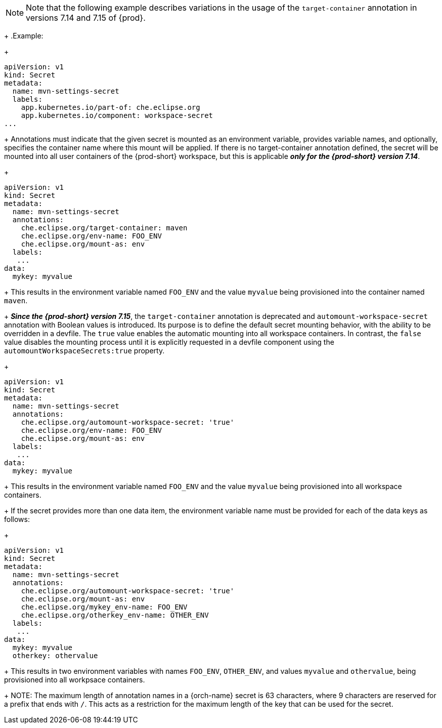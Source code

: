 [NOTE]
====
Note that the following example describes variations in the usage of the `target-container` annotation in versions 7.14 and 7.15 of {prod}.
====
+
.Example:
+
[source,yaml]
----
apiVersion: v1
kind: Secret
metadata:
  name: mvn-settings-secret
  labels:
    app.kubernetes.io/part-of: che.eclipse.org
    app.kubernetes.io/component: workspace-secret
...
----
+
Annotations must indicate that the given secret is mounted as an environment variable, provides variable names, and optionally, specifies the container name where this mount will be applied. If there is no target-container annotation defined, the secret will be mounted into all user containers of the {prod-short} workspace, but this is applicable *_only for the {prod-short} version 7.14_*.
+
[source,yaml]
----
apiVersion: v1
kind: Secret
metadata:
  name: mvn-settings-secret
  annotations:
    che.eclipse.org/target-container: maven
    che.eclipse.org/env-name: FOO_ENV
    che.eclipse.org/mount-as: env
  labels:
   ...
data:
  mykey: myvalue
----
+
This results in the environment variable named `FOO_ENV` and the value `myvalue` being provisioned into the container named `maven`.
+
*_Since the {prod-short} version 7.15_*, the `target-container` annotation is deprecated and `automount-workspace-secret` annotation with Boolean values is introduced. Its purpose is to define the default secret mounting behavior, with the ability to be overridden in a devfile. The `true` value enables the automatic mounting into all workspace containers. In contrast, the `false` value disables the mounting process until it is explicitly requested in a devfile component using the `automountWorkspaceSecrets:true` property.
+
[source,yaml]
----
apiVersion: v1
kind: Secret
metadata:
  name: mvn-settings-secret
  annotations:
    che.eclipse.org/automount-workspace-secret: 'true'
    che.eclipse.org/env-name: FOO_ENV
    che.eclipse.org/mount-as: env
  labels:
   ...
data:
  mykey: myvalue
----
+
This results in the environment variable named `FOO_ENV` and the value `myvalue` being provisioned into all workspace containers.
+
If the secret provides more than one data item, the environment variable name must be provided for each of the data keys as follows:
+
[source,yaml]
----
apiVersion: v1
kind: Secret
metadata:
  name: mvn-settings-secret
  annotations:
    che.eclipse.org/automount-workspace-secret: 'true'
    che.eclipse.org/mount-as: env
    che.eclipse.org/mykey_env-name: FOO_ENV
    che.eclipse.org/otherkey_env-name: OTHER_ENV
  labels:
   ...
data:
  mykey: myvalue
  otherkey: othervalue
----
+
This results in two environment variables with names `FOO_ENV`, `OTHER_ENV`, and values `myvalue` and `othervalue`, being provisioned into all workpsace containers.
+
NOTE: The maximum length of annotation names in a {orch-name} secret is 63 characters, where 9 characters are reserved for a prefix that ends with `/`. This acts as a restriction for the maximum length of the key that can be used for the secret.
